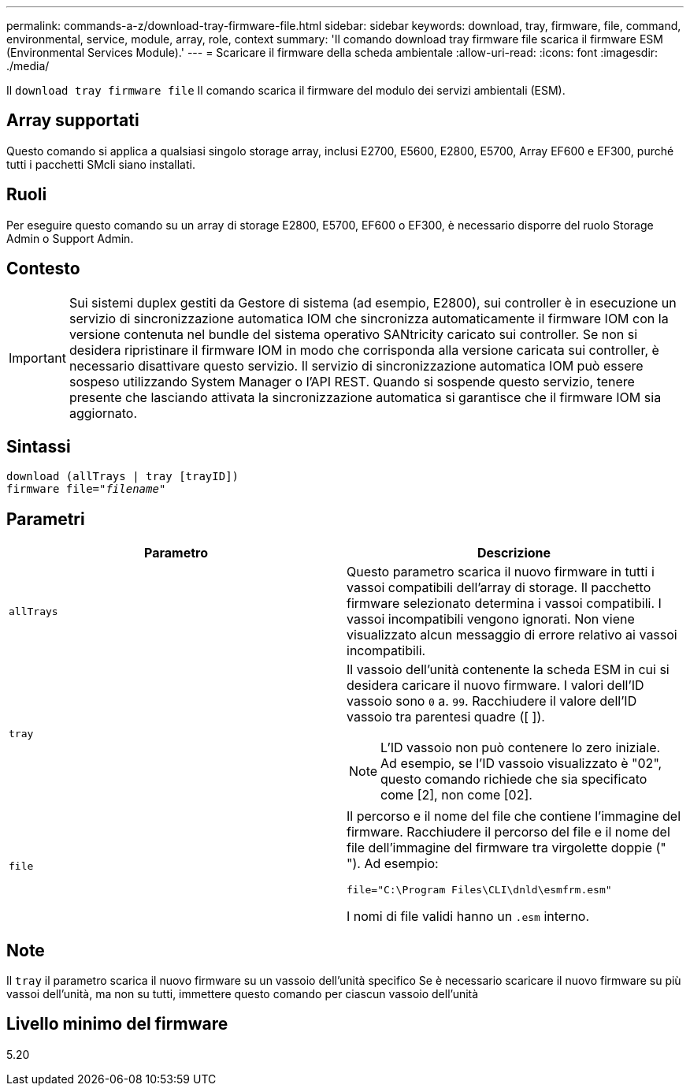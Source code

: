---
permalink: commands-a-z/download-tray-firmware-file.html 
sidebar: sidebar 
keywords: download, tray, firmware, file, command, environmental, service, module, array, role, context 
summary: 'Il comando download tray firmware file scarica il firmware ESM (Environmental Services Module).' 
---
= Scaricare il firmware della scheda ambientale
:allow-uri-read: 
:icons: font
:imagesdir: ./media/


[role="lead"]
Il `download tray firmware file` Il comando scarica il firmware del modulo dei servizi ambientali (ESM).



== Array supportati

Questo comando si applica a qualsiasi singolo storage array, inclusi E2700, E5600, E2800, E5700, Array EF600 e EF300, purché tutti i pacchetti SMcli siano installati.



== Ruoli

Per eseguire questo comando su un array di storage E2800, E5700, EF600 o EF300, è necessario disporre del ruolo Storage Admin o Support Admin.



== Contesto

[IMPORTANT]
====
Sui sistemi duplex gestiti da Gestore di sistema (ad esempio, E2800), sui controller è in esecuzione un servizio di sincronizzazione automatica IOM che sincronizza automaticamente il firmware IOM con la versione contenuta nel bundle del sistema operativo SANtricity caricato sui controller. Se non si desidera ripristinare il firmware IOM in modo che corrisponda alla versione caricata sui controller, è necessario disattivare questo servizio. Il servizio di sincronizzazione automatica IOM può essere sospeso utilizzando System Manager o l'API REST. Quando si sospende questo servizio, tenere presente che lasciando attivata la sincronizzazione automatica si garantisce che il firmware IOM sia aggiornato.

====


== Sintassi

[listing, subs="+macros"]
----
download (allTrays | tray [trayID])
pass:quotes[firmware file="_filename_"]
----


== Parametri

[cols="2*"]
|===
| Parametro | Descrizione 


 a| 
`allTrays`
 a| 
Questo parametro scarica il nuovo firmware in tutti i vassoi compatibili dell'array di storage. Il pacchetto firmware selezionato determina i vassoi compatibili. I vassoi incompatibili vengono ignorati. Non viene visualizzato alcun messaggio di errore relativo ai vassoi incompatibili.



 a| 
`tray`
 a| 
Il vassoio dell'unità contenente la scheda ESM in cui si desidera caricare il nuovo firmware. I valori dell'ID vassoio sono `0` a. `99`. Racchiudere il valore dell'ID vassoio tra parentesi quadre ([ ]).

[NOTE]
====
L'ID vassoio non può contenere lo zero iniziale. Ad esempio, se l'ID vassoio visualizzato è "02", questo comando richiede che sia specificato come [2], non come [02].

====


 a| 
`file`
 a| 
Il percorso e il nome del file che contiene l'immagine del firmware. Racchiudere il percorso del file e il nome del file dell'immagine del firmware tra virgolette doppie (" "). Ad esempio:

`file="C:\Program Files\CLI\dnld\esmfrm.esm"`

I nomi di file validi hanno un `.esm` interno.

|===


== Note

Il `tray` il parametro scarica il nuovo firmware su un vassoio dell'unità specifico Se è necessario scaricare il nuovo firmware su più vassoi dell'unità, ma non su tutti, immettere questo comando per ciascun vassoio dell'unità



== Livello minimo del firmware

5.20
